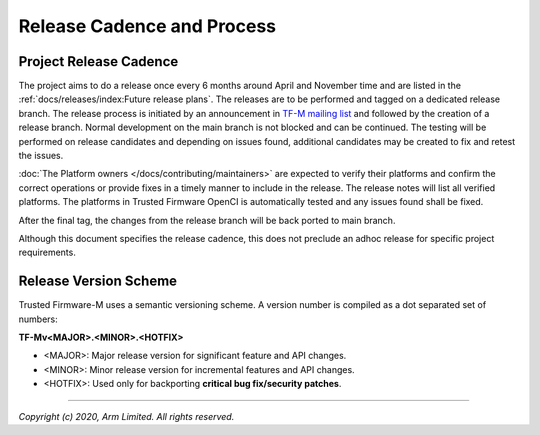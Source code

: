 Release Cadence and Process
===========================

Project Release Cadence
-----------------------

The project aims to do a release once every 6 months around April and November
time and are listed in the :ref:`docs/releases/index:Future release plans`.
The releases are to be performed and tagged on a dedicated release branch.
The release process is initiated by an announcement in
`TF-M mailing list <https://lists.trustedfirmware.org/mailman/listinfo/tf-m>`_
and followed by the creation of a release branch.
Normal development on the main branch is not blocked and can be continued.
The testing will be performed on release candidates and depending on
issues found, additional candidates may be created to fix and retest the issues.

:doc:`The Platform owners </docs/contributing/maintainers>` are expected to
verify their platforms and confirm the correct operations or provide fixes
in a timely manner to include in the release. The release notes will list
all verified platforms. The platforms in Trusted Firmware OpenCI is
automatically tested and any issues found shall be fixed.

After the final tag, the changes from the release branch will be back ported
to main branch.

.. uml::

    @startuml
        concise "main branch" as main
        concise "release branch v1.1.x" as rel1
        concise "release branch v1.2.x" as rel2

    @main
        -3 is development
        @0 <-> @8 : release cadence: ~6 months

    @rel1
        0 is rc1
        main -> rel1 : start
        +1 is rc2
        +1 is v1.1.0
        +1 is {-}
        rel1 -> main : back port
        +1 is v1.1.1 #pink
        +1 is {-}
        rel1 -> main : cherry-pick
        +3 is {hidden}

    @rel2
        8 is rc1
        main -> rel2 : start
        +1 is v1.2.0
        +1 is {-}

        rel2 -> main : back port

        @0 <-> @3 : release process
        @4 <-> @5 : hotfix

    @enduml

Although this document specifies the release cadence, this does not preclude
an adhoc release for specific project requirements.

Release Version Scheme
----------------------

Trusted Firmware-M uses a semantic versioning scheme. A version number is
compiled as a dot separated set of numbers:

**TF-Mv<MAJOR>.<MINOR>.<HOTFIX>**

- <MAJOR>: Major release version for significant feature and API changes.
- <MINOR>: Minor release version for incremental features and API changes.
- <HOTFIX>: Used only for backporting **critical bug fix/security patches**.

--------------

*Copyright (c) 2020, Arm Limited. All rights reserved.*

